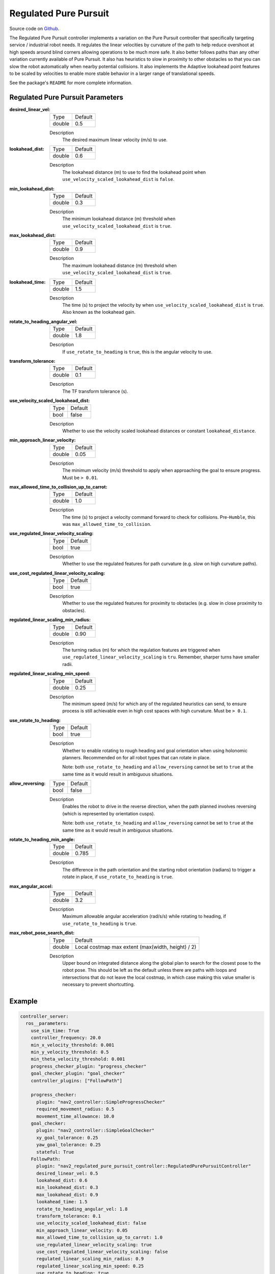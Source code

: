 .. _configuring_regulated_pure_puruit:

Regulated Pure Pursuit
######################

Source code on Github_.

.. _Github: https://github.com/ros-planning/navigation2/tree/main/nav2_regulated_pure_pursuit_controller

The Regulated Pure Pursuit controller implements a variation on the Pure Pursuit controller that specifically targeting service / industrial robot needs.
It regulates the linear velocities by curvature of the path to help reduce overshoot at high speeds around blind corners allowing operations to be much more safe.
It also better follows paths than any other variation currently available of Pure Pursuit.
It also has heuristics to slow in proximity to other obstacles so that you can slow the robot automatically when nearby potential collisions.
It also implements the Adaptive lookahead point features to be scaled by velocities to enable more stable behavior in a larger range of translational speeds.

See the package's ``README`` for more complete information.


Regulated Pure Pursuit Parameters
*********************************

:desired_linear_vel:

  ============== ===========================
  Type           Default                    
  -------------- ---------------------------
  double         0.5 
  ============== ===========================

  Description
    The desired maximum linear velocity (m/s) to use.

:lookahead_dist:

  ============== =============================
  Type           Default                                               
  -------------- -----------------------------
  double         0.6
  ============== =============================

  Description
    The lookahead distance (m) to use to find the lookahead point when ``use_velocity_scaled_lookahead_dist`` is ``false``.

:min_lookahead_dist:

  ============== =============================
  Type           Default                                               
  -------------- -----------------------------
  double         0.3 
  ============== =============================

  Description
    The minimum lookahead distance (m) threshold when ``use_velocity_scaled_lookahead_dist`` is ``true``.

:max_lookahead_dist:

  ============== =============================
  Type           Default                                               
  -------------- -----------------------------
  double         0.9 
  ============== =============================

  Description
    The maximum lookahead distance (m) threshold when ``use_velocity_scaled_lookahead_dist`` is ``true``.

:lookahead_time:

  ============== =============================
  Type           Default                                               
  -------------- -----------------------------
  double         1.5
  ============== =============================

  Description
    The time (s) to project the velocity by when ``use_velocity_scaled_lookahead_dist`` is ``true``. Also known as the lookahead gain.

:rotate_to_heading_angular_vel:

  ============== =============================
  Type           Default                                               
  -------------- -----------------------------
  double         1.8            
  ============== =============================

  Description
    If ``use_rotate_to_heading`` is ``true``, this is the angular velocity to use.

:transform_tolerance:

  ============== =============================
  Type           Default                                               
  -------------- -----------------------------
  double         0.1      
  ============== =============================

  Description
    The TF transform tolerance (s).

:use_velocity_scaled_lookahead_dist:

  ============== =============================
  Type           Default                                               
  -------------- -----------------------------
  bool           false            
  ============== =============================

  Description
    Whether to use the velocity scaled lookahead distances or constant ``lookahead_distance``.

:min_approach_linear_velocity:

  ============== =============================
  Type           Default                                               
  -------------- -----------------------------
  double         0.05            
  ============== =============================

  Description
    The minimum velocity (m/s) threshold to apply when approaching the goal to ensure progress. Must be ``> 0.01``. 
    

:max_allowed_time_to_collision_up_to_carrot:

  ============== =============================
  Type           Default                                               
  -------------- -----------------------------
  double         1.0          
  ============== =============================

  Description
    The time (s) to project a velocity command forward to check for collisions. Pre-``Humble``, this was ``max_allowed_time_to_collision``.

:use_regulated_linear_velocity_scaling:

  ============== =============================
  Type           Default                                               
  -------------- -----------------------------
  bool           true           
  ============== =============================

  Description
    Whether to use the regulated features for path curvature (e.g. slow on high curvature paths).

:use_cost_regulated_linear_velocity_scaling:

  ============== =============================
  Type           Default                                               
  -------------- -----------------------------
  bool           true            
  ============== =============================

  Description
    Whether to use the regulated features for proximity to obstacles (e.g. slow in close proximity to obstacles).

:regulated_linear_scaling_min_radius:

  ============== =============================
  Type           Default                                               
  -------------- -----------------------------
  double         0.90       
  ============== =============================

  Description
    The turning radius (m) for which the regulation features are triggered when ``use_regulated_linear_velocity_scaling`` is ``tru``. Remember, sharper turns have smaller radii.

:regulated_linear_scaling_min_speed:

  ============== =============================
  Type           Default                                               
  -------------- -----------------------------
  double         0.25            
  ============== =============================

  Description
    The minimum speed (m/s) for which any of the regulated heuristics can send, to ensure process is still achievable even in high cost spaces with high curvature. Must be ``> 0.1``. 

:use_rotate_to_heading:

  ============== =============================
  Type           Default                                               
  -------------- -----------------------------
  bool           true            
  ============== =============================

  Description
    Whether to enable rotating to rough heading and goal orientation when using holonomic planners. Recommended on for all robot types that can rotate in place. 

    Note: both ``use_rotate_to_heading`` and ``allow_reversing`` cannot be set to ``true`` at the same time as it would result in ambiguous situations.

:allow_reversing:

  ============== =============================
  Type           Default                                               
  -------------- -----------------------------
  bool           false            
  ============== =============================

  Description
    Enables the robot to drive in the reverse direction, when the path planned involves reversing (which is represented by orientation cusps). 

    Note: both ``use_rotate_to_heading`` and ``allow_reversing`` cannot be set to ``true`` at the same time as it would result in ambiguous situations.

:rotate_to_heading_min_angle:

  ============== =============================
  Type           Default                                               
  -------------- -----------------------------
  double         0.785            
  ============== =============================

  Description
    The difference in the path orientation and the starting robot orientation (radians) to trigger a rotate in place, if ``use_rotate_to_heading`` is ``true``.

:max_angular_accel:

  ============== =============================
  Type           Default                                               
  -------------- -----------------------------
  double         3.2          
  ============== =============================

  Description
    Maximum allowable angular acceleration (rad/s/s) while rotating to heading, if ``use_rotate_to_heading`` is ``true``.

:max_robot_pose_search_dist:

  ============== =================================================
  Type           Default
  -------------- -------------------------------------------------
  double         Local costmap max extent (max(width, height) / 2)
  ============== =================================================

  Description
    Upper bound on integrated distance along the global plan to search for the closest pose to the robot pose. This should be left as the default unless there are paths with loops and intersections that do not leave the local costmap, in which case making this value smaller is necessary to prevent shortcutting.

Example
*******
.. code-block:: yaml

  controller_server:
    ros__parameters:
      use_sim_time: True
      controller_frequency: 20.0
      min_x_velocity_threshold: 0.001
      min_y_velocity_threshold: 0.5
      min_theta_velocity_threshold: 0.001
      progress_checker_plugin: "progress_checker"
      goal_checker_plugin: "goal_checker"
      controller_plugins: ["FollowPath"]

      progress_checker:
        plugin: "nav2_controller::SimpleProgressChecker"
        required_movement_radius: 0.5
        movement_time_allowance: 10.0
      goal_checker:
        plugin: "nav2_controller::SimpleGoalChecker"
        xy_goal_tolerance: 0.25
        yaw_goal_tolerance: 0.25
        stateful: True
      FollowPath:
        plugin: "nav2_regulated_pure_pursuit_controller::RegulatedPurePursuitController"
        desired_linear_vel: 0.5
        lookahead_dist: 0.6
        min_lookahead_dist: 0.3
        max_lookahead_dist: 0.9
        lookahead_time: 1.5
        rotate_to_heading_angular_vel: 1.8
        transform_tolerance: 0.1
        use_velocity_scaled_lookahead_dist: false
        min_approach_linear_velocity: 0.05
        max_allowed_time_to_collision_up_to_carrot: 1.0
        use_regulated_linear_velocity_scaling: true
        use_cost_regulated_linear_velocity_scaling: false
        regulated_linear_scaling_min_radius: 0.9
        regulated_linear_scaling_min_speed: 0.25
        use_rotate_to_heading: true
        allow_reversing: false
        rotate_to_heading_min_angle: 0.785
        max_angular_accel: 3.2
        max_robot_pose_search_dist: 10.0
